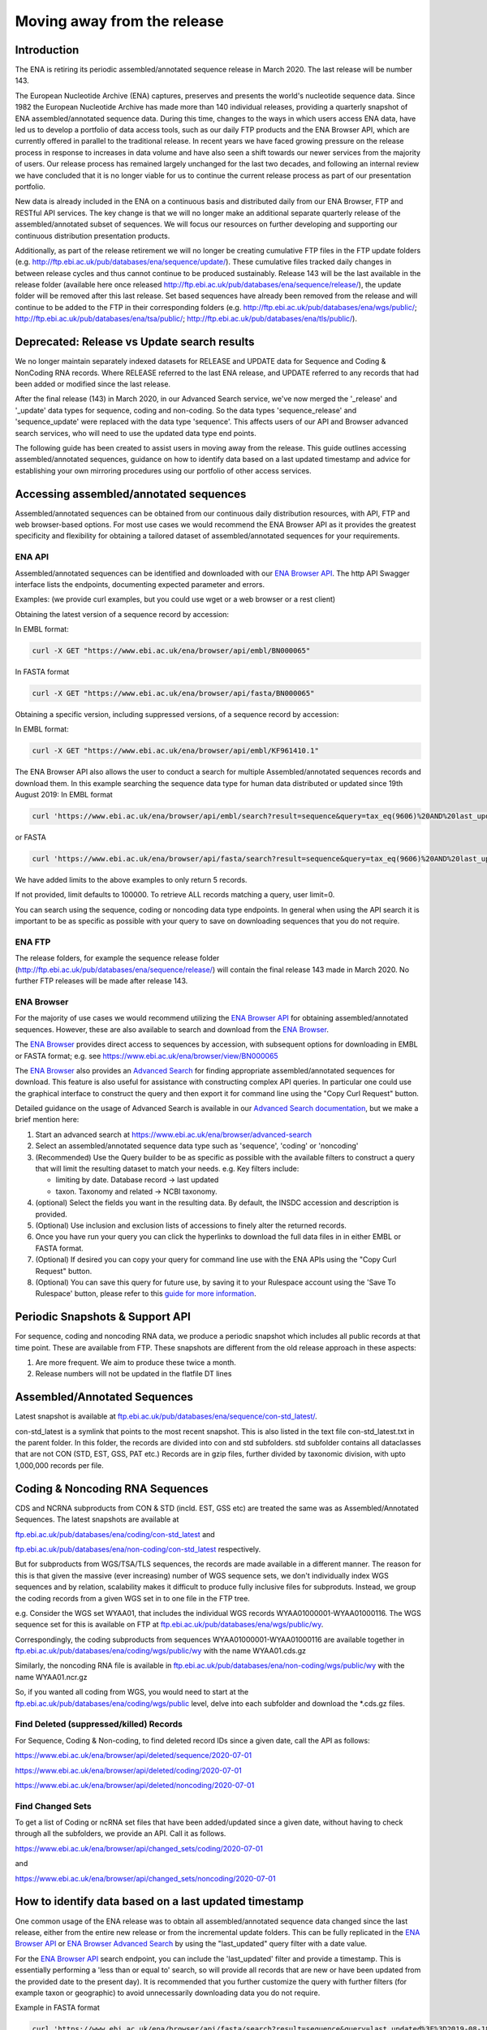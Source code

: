 ============================
Moving away from the release
============================

.. Outstanding tickets relating to this documentation
.. DCP-2176 Add documentation endpoint to ENA Browser API, and include in swagger interface.
.. DCP-2175 Add search endpoint to Browser API swagger interface
.. DCP-2173 Partitioning from report improvements. Ability to obtain specific versions.
.. DCO-2172 Add zip download option for the new sequence, coding and non-coding data types
.. DCP-2172 Create new merged data types sequence coding and non-coding
.. Decision on future of FTP update cumulative files. Will need a ticket to make the changes to the FTP file structure and disable flows.

Introduction
============

The ENA is retiring its periodic assembled/annotated sequence release in March 2020.
The last release will be number 143.

The European Nucleotide Archive (ENA) captures, preserves and presents the world's
nucleotide sequence data. Since 1982 the European Nucleotide Archive has made more than 140
individual releases, providing a quarterly snapshot of ENA assembled/annotated
sequence data. During this time, changes to the ways in which users access ENA data,
have led us to develop a portfolio of data access tools, such as our daily FTP
products and the ENA Browser API, which are currently offered in parallel to the
traditional release. In recent years we have faced growing pressure on the release
process in response to increases in data volume and have also seen a shift towards
our newer services from the majority of users. Our release process has remained
largely unchanged for the last two decades, and following an internal review we
have concluded that it is no longer viable for us to continue the current release
process as part of our presentation portfolio.

New data is already included in the ENA on a continuous basis and distributed
daily from our ENA Browser, FTP and RESTful API services. The key change is that we
will no longer make an additional separate quarterly release of the assembled/annotated
subset of sequences. We will focus our resources on further developing and supporting
our continuous distribution presentation products.

Additionally, as part of the release retirement we will no longer be creating cumulative FTP
files in the FTP update folders (e.g. http://ftp.ebi.ac.uk/pub/databases/ena/sequence/update/).
These cumulative files tracked daily changes in between release cycles and thus
cannot continue to be produced sustainably. Release 143 will be the last available
in the release folder (available here once released http://ftp.ebi.ac.uk/pub/databases/ena/sequence/release/),
the update folder will be removed after this last release. Set based sequences
have already been removed from the release and will continue to be added to the
FTP in their corresponding folders (e.g. http://ftp.ebi.ac.uk/pub/databases/ena/wgs/public/;
http://ftp.ebi.ac.uk/pub/databases/ena/tsa/public/; http://ftp.ebi.ac.uk/pub/databases/ena/tls/public/).

Deprecated: Release vs Update search results
=============================

We no longer maintain separately indexed datasets for RELEASE and UPDATE data for Sequence and Coding & NonCoding RNA records.
Where RELEASE referred to the last ENA release, and UPDATE referred to any records that had been added or modified since the
last release.

After the final release (143) in March 2020, in our Advanced Search service, we've now merged the '_release' and '_update'
data types for sequence, coding and non-coding. So the data types 'sequence_release'
and 'sequence_update' were replaced with the data type 'sequence'. This affects
users of our API and Browser advanced search services, who will need to use the
updated data type end points.

The following guide has been created to assist users in moving away from the release.
This guide outlines accessing assembled/annotated sequences, guidance on how to identify data
based on a last updated timestamp and advice for establishing your own mirroring procedures
using our portfolio of other access services.

Accessing assembled/annotated sequences
=======================================
Assembled/annotated sequences can be obtained from our continuous daily distribution
resources, with API, FTP and web browser-based options. For most use cases we would
recommend the ENA Browser API as it provides the greatest specificity and flexibility
for obtaining a tailored dataset of assembled/annotated sequences for your requirements.

ENA API
-------
Assembled/annotated sequences can be identified and downloaded with our `ENA Browser API <https://www.ebi.ac.uk/ena/browser/api/>`_.
The http API Swagger interface lists the endpoints, documenting expected parameter and errors.

Examples: (we provide curl examples, but you could use wget or a web browser or a rest client)

Obtaining the latest version of a sequence record by accession:

In EMBL format:

.. code:: bash

  curl -X GET "https://www.ebi.ac.uk/ena/browser/api/embl/BN000065"


In FASTA format

.. code:: bash

  curl -X GET "https://www.ebi.ac.uk/ena/browser/api/fasta/BN000065"

Obtaining a specific version, including suppressed versions, of a sequence record by accession:

In EMBL format:

.. code:: bash

  curl -X GET "https://www.ebi.ac.uk/ena/browser/api/embl/KF961410.1"

.. Update the data type to sequence in below examples once DCP-2172 is complete
The ENA Browser API also allows the user to conduct a search for multiple Assembled/annotated sequences records and download them. In this example searching the sequence data type for human data distributed or updated since 19th August 2019:
In EMBL format

.. code:: bash

  curl 'https://www.ebi.ac.uk/ena/browser/api/embl/search?result=sequence&query=tax_eq(9606)%20AND%20last_updated%3E%3D2019-08-18&limit=5' -o embl.txt

or FASTA

.. code:: bash

  curl 'https://www.ebi.ac.uk/ena/browser/api/fasta/search?result=sequence&query=tax_eq(9606)%20AND%20last_updated%3C%3D2019-08-18&limit=5' -o fasta.txt

We have added limits to the above examples to only return 5 records.

If not provided, limit defaults to 100000. To retrieve ALL records matching a query, user limit=0.

You can search using the sequence, coding or noncoding data type endpoints. In general when using the API search it is
important to be as specific as possible with your query to save on downloading sequences that you do not require.

.. read current release notes on data types to help here.

.. Edit if we are to discontinue FTP, following resolution of meeting about continuation of this service.
ENA FTP
-------
The release folders, for example the sequence release folder (http://ftp.ebi.ac.uk/pub/databases/ena/sequence/release/) will contain the final release 143 made in March 2020. No further FTP releases will be made after release 143.

ENA Browser
-----------
For the majority of use cases we would recommend utilizing the
`ENA Browser API <https://www.ebi.ac.uk/ena/browser/api/>`_ for obtaining
assembled/annotated sequences. However, these are also available to search and
download from the `ENA Browser <https://www.ebi.ac.uk/ena/browser/>`_.

The `ENA Browser <https://www.ebi.ac.uk/ena/browser/>`_ provides direct
access to sequences by accession, with subsequent options for downloading in EMBL
or FASTA format; e.g. see https://www.ebi.ac.uk/ena/browser/view/BN000065

The `ENA Browser <https://www.ebi.ac.uk/ena/browser/home>`_ also provides an
`Advanced Search <https://www.ebi.ac.uk/ena/browser/advanced-search>`_ for finding
appropriate assembled/annotated sequences for download.
This feature is also useful for assistance with
constructing complex API queries. In particular one could use the graphical interface
to construct the query and then export it for command line using the "Copy Curl Request" button.

Detailed guidance on the usage of Advanced Search is available in our
`Advanced Search documentation <https://ena-browser-docs.readthedocs.io/en/latest/browser/search/advanced.html>`_,
but we make a brief mention here:

1. Start an advanced search at https://www.ebi.ac.uk/ena/browser/advanced-search

2. Select an assembled/annotated sequence data type such as 'sequence',
   'coding' or 'noncoding'

3. (Recommended) Use the Query builder to be as specific as possible with the available filters to construct a query that will
   limit the resulting dataset to match your needs.
   e.g. Key filters include:

   - limiting by date. Database record -> last updated
   - taxon. Taxonomy and related -> NCBI taxonomy.

4. (optional) Select the fields you want in the resulting data. By default, the INSDC accession and description is provided.

5. (Optional) Use inclusion and exclusion lists of accessions to finely alter the
   returned records.

6. Once you have run your query you can click the hyperlinks to download the full data files  in in either EMBL or FASTA format.

7. (Optional) If desired you can copy your query for command line use with the ENA APIs using the "Copy Curl Request" button.

8. (Optional) You can save this query for future use, by saving it to your Rulespace
   account using the 'Save To Rulespace' button, please refer to this `guide for
   more information <https://www.ebi.ac.uk/ena/rulespace/api/doc>`_.

Periodic Snapshots & Support API
================================
For sequence, coding and noncoding RNA data, we produce a periodic snapshot which includes all public records at that
time point. These are available from FTP. These snapshots are different from the old release approach in these aspects:

1. Are more frequent. We aim to produce these twice a month.

2. Release numbers will not be updated in the flatfile DT lines

Assembled/Annotated Sequences
=============================

Latest snapshot is available at `ftp.ebi.ac.uk/pub/databases/ena/sequence/con-std_latest/ <http://ftp.ebi.ac.uk/pub/databases/ena/sequence/con-std_latest>`_.

con-std_latest is a symlink that points to the most recent snapshot. This is also listed in the text file con-std_latest.txt in the parent folder.
In this folder, the records are divided into con and std subfolders. std subfolder contains all dataclasses that are not CON
(STD, EST, GSS, PAT etc.)
Records are in gzip files, further divided by taxonomic division, with upto 1,000,000 records per file.

Coding & Noncoding RNA Sequences
================================
CDS and NCRNA subproducts from CON & STD (incld. EST, GSS etc) are treated the same was as Assembled/Annotated Sequences.
The latest snapshots are available at

`ftp.ebi.ac.uk/pub/databases/ena/coding/con-std_latest <http://ftp.ebi.ac.uk/pub/databases/ena/coding/con-std_latest>`_
and

`ftp.ebi.ac.uk/pub/databases/ena/non-coding/con-std_latest <http://ftp.ebi.ac.uk/pub/databases/ena/non-coding/con-std_latest>`_ respectively.

But for subproducts from WGS/TSA/TLS sequences, the records are made available in a different manner. The reason for this is
that given the massive (ever increasing) number of WGS sequence sets, we don't individually index WGS sequences and by relation,
scalability makes it difficult to produce fully inclusive files for subproduts.
Instead, we group the coding records from a given WGS set in to one file in the FTP tree.

e.g. Consider the WGS set WYAA01, that includes the individual WGS records WYAA01000001-WYAA01000116.
The WGS sequence set for this is available on FTP at
`ftp.ebi.ac.uk/pub/databases/ena/wgs/public/wy <http://ftp.ebi.ac.uk/pub/databases/ena/wgs/public/wy/>`_.

Correspondingly, the coding subproducts from sequences WYAA01000001-WYAA01000116 are available together in
`ftp.ebi.ac.uk/pub/databases/ena/coding/wgs/public/wy <http://ftp.ebi.ac.uk/pub/databases/ena/coding/wgs/public/wy>`_
with the name WYAA01.cds.gz

Similarly, the noncoding RNA file is available in
`ftp.ebi.ac.uk/pub/databases/ena/non-coding/wgs/public/wy <http://ftp.ebi.ac.uk/pub/databases/ena/non-coding/wgs/public/wy>`_
with the name WYAA01.ncr.gz

So, if you wanted all coding from WGS, you would need to start at the
`ftp.ebi.ac.uk/pub/databases/ena/coding/wgs/public <http://ftp.ebi.ac.uk/pub/databases/ena/coding/wgs/public>`_  level,
delve into each subfolder and download the *.cds.gz files.

Find Deleted (suppressed/killed) Records
----------------------------------------
For Sequence, Coding & Non-coding, to find deleted record IDs since a given date, call the API as follows:

`https://www.ebi.ac.uk/ena/browser/api/deleted/sequence/2020-07-01 <https://www.ebi.ac.uk/ena/browser/api/deleted/sequence/2020-07-01>`_

`https://www.ebi.ac.uk/ena/browser/api/deleted/coding/2020-07-01 <https://www.ebi.ac.uk/ena/browser/api/deleted/coding/2020-07-01>`_

`https://www.ebi.ac.uk/ena/browser/api/deleted/noncoding/2020-07-01 <https://www.ebi.ac.uk/ena/browser/api/deleted/noncoding/2020-07-01>`_

Find Changed Sets
-----------------
To get a list of Coding or ncRNA set files that have been added/updated since a given date, without having to check
through all the subfolders, we provide an API. Call it as follows.

`https://www.ebi.ac.uk/ena/browser/api/changed_sets/coding/2020-07-01 <https://www.ebi.ac.uk/ena/browser/api/changed_sets/coding/2020-07-01>`_

and

`https://www.ebi.ac.uk/ena/browser/api/changed_sets/noncoding/2020-07-01 <https://www.ebi.ac.uk/ena/browser/api/changed_sets/noncoding/2020-07-01>`_

How to identify data based on a last updated timestamp
======================================================
One common usage of the ENA release was to obtain all assembled/annotated sequence
data changed since the last release, either from the entire new release or from
the incremental update folders. This can be fully replicated in the `ENA Browser
API <https://www.ebi.ac.uk/ena/browser/api/>`_ or `ENA Browser Advanced Search
<https://www.ebi.ac.uk/ena/browser/advanced-search>`_  by using the "last_updated"
query filter with a date value.

For the `ENA Browser API <https://www.ebi.ac.uk/ena/browser/api/>`_ search
endpoint, you can include the 'last_updated' filter and provide a timestamp.
This is essentially performing a 'less than or equal to' search, so will provide all
records that are new or have been updated from the provided date to the present day).
It is recommended that you further customize the query with further filters
(for example taxon or geographic) to avoid unnecessarily downloading data you do not require.

Example in FASTA format

.. code:: bash

  curl 'https://www.ebi.ac.uk/ena/browser/api/fasta/search?result=sequence&query=last_updated%3E%3D2019-08-18&limit=5' -o fasta.txt

or in EMBL format

.. code:: bash

  curl 'https://www.ebi.ac.uk/ena/browser/api/embl/search?result=sequence&query=last_updated%3E%3D2019-08-18&limit=5' -o embl.txt

You can also provide multiple timestamp filters to give a specific from and to date range, rather than all data to this
date, for example data for the first 5 days of August 2019:

.. code:: bash

  curl 'https://www.ebi.ac.uk/ena/browser/api/fasta/search?result=sequence&query=last_updated%3E%3D2019-08-01%20AND%20last_updated%3C%3D2019-08-05&limit=5' -o fasta.txt

We have added limits to the above examples to only return 5 records. Use limit=0 to retrieve ALL matching records. You can search using
the sequence, coding or non-coding data type endpoints. In general when using the API search it is important to be as
specific as possible with your query to save on downloading sequences that you do not require.

.. Give link for more information on API when DCP-2176 is complete

For the `ENA Browser advanced search <https://www.ebi.ac.uk/ena/browser/advanced-search>`_ the 'last_updated' filter can
be included in your query. It is located in the Database record filter section.

.. consider complete section on reproducibility of queries

Establishing your own release mirroring procedures - Conducting your own release
================================================================================
This section covers the establishment of a mirroring of ENA assembled/annotated
sequences without the ENA release. Successful mirroring includes the following concepts:

- Data provenance: Track the accessions obtained in your mirroring, so that the data can be obtained again in future.
- Periodic release: Obtain ENA assembled/annotated sequence data from a defined last updated timestamp.
- Data specificity: By preference use a filtered query to only obtain the data you need, unless you really do need to mirror everything.
- Recapturing the same data in future: Instructions for you or your users to use a summary file that you create to obtain the same dataset in future.

This equates to utilizing two separate ENA API services:
- The Data Discovery API to obtain a summary for data provenance
- The Browser API to obtain the data most efficiently.

Data provenance
---------------
Save the accessions and sequence versions that match your search criteria as a report,
which will act as the master document for creating the release.
To create such a list, you can query the ENA Portal API with search parameters
and save the results to a TSV or JSON file, which you can then use to retrieve the
EMBL format or FASTA format records from the ENA Browser API. If you would like to get
the current public versions of the records even at a later time, in the query to Portal
API, include 'sequence_version' in the fields list.
A reason for doing this is to have a fixed list with which you could re-download
the same set of records in the future. As records are added,updated or suppressed,
the public dataset is regularly changing, and as such you may not get a certain record,
or get a different version of a record were you to run the same query in a future date.

e.g.

.. code:: bash

  curl 'https://www.ebi.ac.uk/ena/portal/api/search?result=sequence&query=last_updated%3E%3D2019-08-01%20AND%20last_updated%3C%3D2019-08-05&fields=sequence_version,last_updated' -o sequence_report.tsv


Periodic release and data specificity
-------------------------------------
Do the above based on your preferred time period for releases and use the last_updated
search parameter.

Instructions for verifying changes since you conducted your release
--------------------------------------------------------------------
At a future date, you could rerun the same query and save a new version of the report,
which then can be compared with the original master report to look for any differences.
We are working on an endpoint that you could upload the original report to and get the
list of differences as a response.
This is important step as you need to be aware of any sequences that have been killed,
as these will not appear in the new data acquisition.

.. provide details on the report

Instructions for obtaining same specific versions of sequences obtained in your release
---------------------------------------------------------------------------------------

If the sequence version has been captured in the report, you could retrieve the same
specific versions at any time from the Browser API, except for any that may have been killed.

Using the accession and sequence_version fields from this report, you can then retrieve the specific version of the record from Browser API in EMBL or FASTA format. If your list is large, this is obviously not very efficient. So you could run the exact same query against the Browser API's search endpoint to retrieve all the matching records in EMBL or FASTA format at once.

e.g.

.. code:: bash

  curl 'https://www.ebi.ac.uk/ena/browser/api/embl/search?result=sequence&query=last_updated%3E%3D2019-08-01%20AND%20last_updated%3C%3D2019-08-05' -o sequences.txt

.. provide details on the how to do this.

.. Use API or advanced search to create a query with a to and from date.

.. Optional, Start portal API to get accessions. If you customize the field output make sure you include sequence version.


Either of the above, you could parallelize by using the offset and limit parameters
to get different chunks of the data simultaneously.

.. code:: bash

  curl 'https://www.ebi.ac.uk/ena/browser/api/fasta/search?result=sequence&query=last_updated%3E%3D2019-08-01%20AND%20last_updated%3C%3D2019-08-05&offset=0&limit=100000' -o sequences_1.txt

  curl 'https://www.ebi.ac.uk/ena/browser/api/fasta/search?result=sequence&query=last_updated%3E%3D2019-08-01%20AND%20last_updated%3C%3D2019-08-05&offset=100000&limit=100000' -o sequences_2.txt

etc.

Hint: If in the future you want to only retrieve records that have been added or
changed since your last pull, it is important that you record the timestamp from
when you run the current query and store this so that you can use it for repeating
the process for your next update. Obviously you can now pick an update frequency that most suits your use case.

.. The important for your users is to provide the report you generated earlier, they can then get a better reconstruction of the same dataset as it will contain suppressed records. Killed records can never be retrieved.

 If you need to resume a large download which wasn't parallelized, we would recommend calculating how many records were
retrieved so far (e.g. using grep), and then use the offset parameter to get the rest from there onwards. If there is a
significant delay between the first and the second call, please be aware that the indexed data may have been updated.

.. Describe new endpoint that will tell you if any records in report file have been updated supressed or killed since it was generated.

.. Describe how you can use the report to get the exact same versions as the mirror download

.. example of a query with a to and from date

.. State that it is better to be very specific with the query for what is actually required for your release, if you only need a certain data type, data from a certain taxon or from a particular region then you should limit this in your query, instructions for constructing queries here.


.. Comment that Rulespace can be used to save a complex query for repeated use

.. Comment that we may establish partitions for users depending on requirements.

.. Give link for more information on any APIs or tech used above


More information resources
==========================
Further documentation on the above services is available in their respective documentation:
- `ENA Discovery Portal API documentation <https://www.ebi.ac.uk/ena/portal/api/doc>`_
- `ENA Browser documentation <https://ena-browser-docs.readthedocs.io/en/latest/>`_

Further assistance
==================
If you currently rely on any aspect of the separate assembled/annotated sequence
release process for your work or resource, and cannot switch to one of our continuous
distribution processes outlined above, please feel free to contact us to discuss your requirements.

In your query please list what features you utilised from the release process. We
can discuss your requirements and determine how we might support your use case through
 one of our existing services or collaborate on an adapted or novel solution.
 Contacting us promptly with your requirements will allow us to ensure adequate
 time and resources to collaborate on a solution.

Please contact us with your questions or concerns at https://www.ebi.ac.uk/ena/browser/support
 with subject ‘ENA release retirement’.

Spot an edit or improvement to this page? Please report it using our
`ENA Support Service <https://www.ebi.ac.uk/ena/browser/support>`_ quoting the URL of this page in your query.
